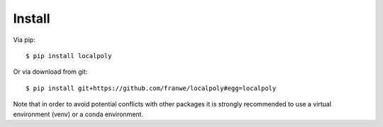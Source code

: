 Install
================================================================

Via pip::

    $ pip install localpoly

Or via download from git::

    $ pip install git+https://github.com/franwe/localpoly#egg=localpoly

Note that in order to avoid potential conflicts with other packages it is strongly recommended to use a virtual environment (venv) or a conda environment.